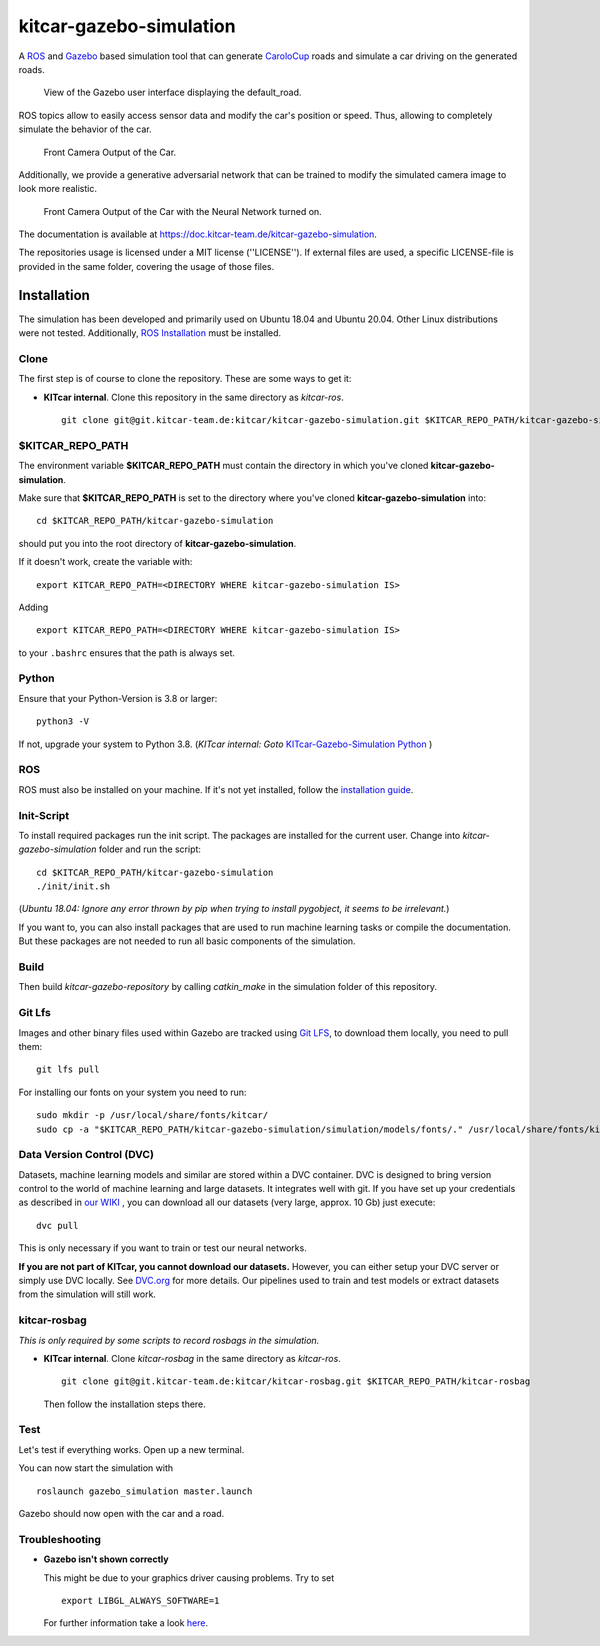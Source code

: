 ========================
kitcar-gazebo-simulation
========================

A ROS_ and Gazebo_ based simulation tool that can generate CaroloCup_ roads \
and simulate a car driving on the generated roads.

.. figure:: docs/content/tutorials/resources/birds_view_default_road.gif
   :width: 400

   View of the Gazebo user interface displaying the default_road.

ROS topics allow to easily access sensor data and modify the car's position or speed. Thus, allowing to completely simulate the behavior of the car.

.. figure:: docs/content/tutorials/resources/camera_default_road.gif
   :width: 400

   Front Camera Output of the Car.

Additionally, we provide a generative adversarial network that can be trained to modify the simulated camera image to look more realistic.

.. figure:: docs/content/tutorials/resources/gan_default_road.gif
   :width: 400

   Front Camera Output of the Car with the Neural Network turned on.

The documentation is available at https://doc.kitcar-team.de/kitcar-gazebo-simulation.

.. _CaroloCup: https://wiki.ifr.ing.tu-bs.de/carolocup/news
.. _Gazebo: http://gazebosim.org
.. _ROS: https://www.ros.org/

The repositories usage is licensed under a MIT license (''LICENSE'').
If external files are used, a specific LICENSE-file is provided in the same folder, covering the usage of those files.

.. readme_installation

Installation
============

The simulation has been developed and primarily used on Ubuntu 18.04 and Ubuntu 20.04.
Other Linux distributions were not tested.
Additionally, `ROS Installation <http://wiki.ros.org/ROS/Installation>`_ \
must be installed.

Clone
-----

The first step is of course to clone the repository.
These are some ways to get it:

* **KITcar internal**. Clone this repository in the same directory as `kitcar-ros`. ::

   git clone git@git.kitcar-team.de:kitcar/kitcar-gazebo-simulation.git $KITCAR_REPO_PATH/kitcar-gazebo-simulation


$KITCAR_REPO_PATH
-----------------

The environment variable **$KITCAR_REPO_PATH** must contain the directory in which you've cloned **kitcar-gazebo-simulation**.

Make sure that **$KITCAR_REPO_PATH** is set to the directory where you've cloned **kitcar-gazebo-simulation** into::

  cd $KITCAR_REPO_PATH/kitcar-gazebo-simulation

should put you into the root directory of **kitcar-gazebo-simulation**.

If it doesn't work, create the variable with::


   export KITCAR_REPO_PATH=<DIRECTORY WHERE kitcar-gazebo-simulation IS>


Adding

::

  export KITCAR_REPO_PATH=<DIRECTORY WHERE kitcar-gazebo-simulation IS>

to your ``.bashrc`` ensures that the path is always set.

Python
------

Ensure that your Python-Version is 3.8 or larger::

   python3 -V

If not, upgrade your system to Python 3.8.
(*KITcar internal: Goto* `KITcar-Gazebo-Simulation Python <https://wiki.kitcar-team.de/doku.php?id=teams:simulation:python>`_ )

ROS
---

ROS must also be installed on your machine.
If it's not yet installed, follow the `installation guide <http://wiki.ros.org/ROS/Installation>`_.

Init-Script
-----------

To install required packages run the init script. The packages are installed for the current user.
Change into `kitcar-gazebo-simulation` folder and run the script::

   cd $KITCAR_REPO_PATH/kitcar-gazebo-simulation
   ./init/init.sh

(*Ubuntu 18.04: Ignore any error thrown by pip when trying to install pygobject, it seems to be irrelevant.*)

If you want to, you can also install packages that are used to run machine learning tasks or compile the documentation.
But these packages are not needed to run all basic components of the simulation.

Build
-----

Then build `kitcar-gazebo-repository` by calling `catkin_make` in the simulation folder \
of this repository.

Git Lfs
-------

Images and other binary files used within Gazebo are tracked using `Git LFS <https://git-lfs.github.com/>`_, \
to download them locally, you need to pull them::

   git lfs pull

For installing our fonts on your system you need to run::

   sudo mkdir -p /usr/local/share/fonts/kitcar/
   sudo cp -a "$KITCAR_REPO_PATH/kitcar-gazebo-simulation/simulation/models/fonts/." /usr/local/share/fonts/kitcar/


Data Version Control (DVC)
--------------------------

Datasets, machine learning models and similar are stored within a DVC container.
DVC is designed to bring version control to the world of machine learning and large datasets.
It integrates well with git.
If you have set up your credentials as described in `our WIKI <https://wiki.kitcar-team.de/doku.php?id=externe_tools:dvc>`_ ,
you can download all our datasets (very large, approx. 10 Gb) just execute::

   dvc pull

This is only necessary if you want to train or test our neural networks.

**If you are not part of KITcar, you cannot download our datasets.**
However, you can either setup your DVC server or simply use DVC locally.
See `DVC.org <https://dvc.org>`_ for more details.
Our pipelines used to train and test models or extract datasets from the simulation will
still work.

kitcar-rosbag
-------------

*This is only required by some scripts to record rosbags in the simulation.*

* **KITcar internal**. Clone `kitcar-rosbag` in the same directory as `kitcar-ros`. ::

   git clone git@git.kitcar-team.de:kitcar/kitcar-rosbag.git $KITCAR_REPO_PATH/kitcar-rosbag

  Then follow the installation steps there.


Test
----

Let's test if everything works. Open up a new terminal.

You can now start the simulation with

::

   roslaunch gazebo_simulation master.launch

Gazebo should now open with the car and a road.

Troubleshooting
---------------

* **Gazebo isn't shown correctly**

  This might be due to your graphics driver causing problems. Try to set ::

      export LIBGL_ALWAYS_SOFTWARE=1

  For further information take a look `here <http://wiki.ros.org/rviz/Troubleshooting>`_.
